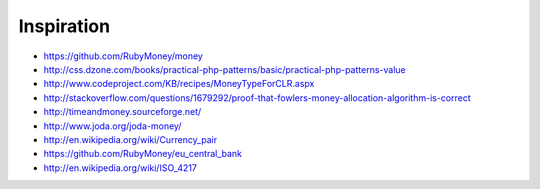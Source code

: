 Inspiration
===========

* https://github.com/RubyMoney/money
* http://css.dzone.com/books/practical-php-patterns/basic/practical-php-patterns-value
* http://www.codeproject.com/KB/recipes/MoneyTypeForCLR.aspx
* http://stackoverflow.com/questions/1679292/proof-that-fowlers-money-allocation-algorithm-is-correct
* http://timeandmoney.sourceforge.net/
* http://www.joda.org/joda-money/
* http://en.wikipedia.org/wiki/Currency_pair
* https://github.com/RubyMoney/eu_central_bank
* http://en.wikipedia.org/wiki/ISO_4217
